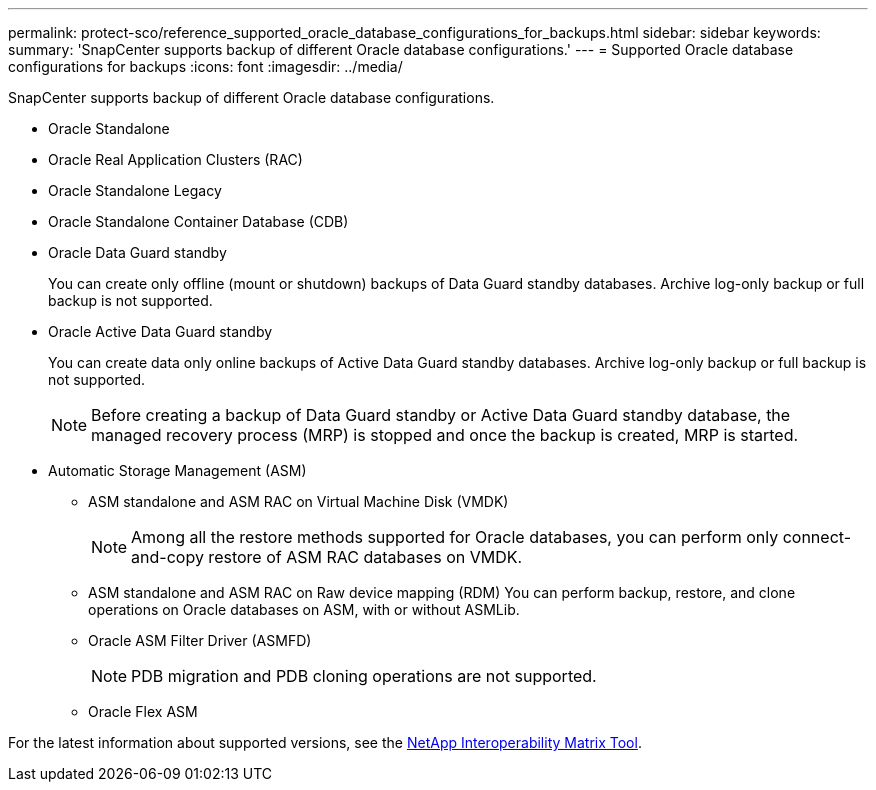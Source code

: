 ---
permalink: protect-sco/reference_supported_oracle_database_configurations_for_backups.html
sidebar: sidebar
keywords:
summary: 'SnapCenter supports backup of different Oracle database configurations.'
---
= Supported Oracle database configurations for backups
:icons: font
:imagesdir: ../media/

[.lead]
SnapCenter supports backup of different Oracle database configurations.

* Oracle Standalone
* Oracle Real Application Clusters (RAC)
* Oracle Standalone Legacy
* Oracle Standalone Container Database (CDB)
* Oracle Data Guard standby
+
You can create only offline (mount or shutdown) backups of Data Guard standby databases. Archive log-only backup or full backup is not supported.

* Oracle Active Data Guard standby
+
You can create data only online backups of Active Data Guard standby databases. Archive log-only backup or full backup is not supported.
+
NOTE: Before creating a backup of Data Guard standby or Active Data Guard standby database, the managed recovery process (MRP) is stopped and once the backup is created, MRP is started.

* Automatic Storage Management (ASM)
 ** ASM standalone and ASM RAC on Virtual Machine Disk (VMDK)
+
NOTE: Among all the restore methods supported for Oracle databases, you can perform only connect-and-copy restore of ASM RAC databases on VMDK.

 ** ASM standalone and ASM RAC on Raw device mapping (RDM)
You can perform backup, restore, and clone operations on Oracle databases on ASM, with or without ASMLib.
** Oracle ASM Filter Driver (ASMFD)
+
NOTE: PDB migration and PDB cloning operations are not supported.

** Oracle Flex ASM
//Included the above info for BURT 1348035 for 4.5

For the latest information about supported versions, see the http://mysupport.netapp.com/matrix[NetApp Interoperability Matrix Tool].
